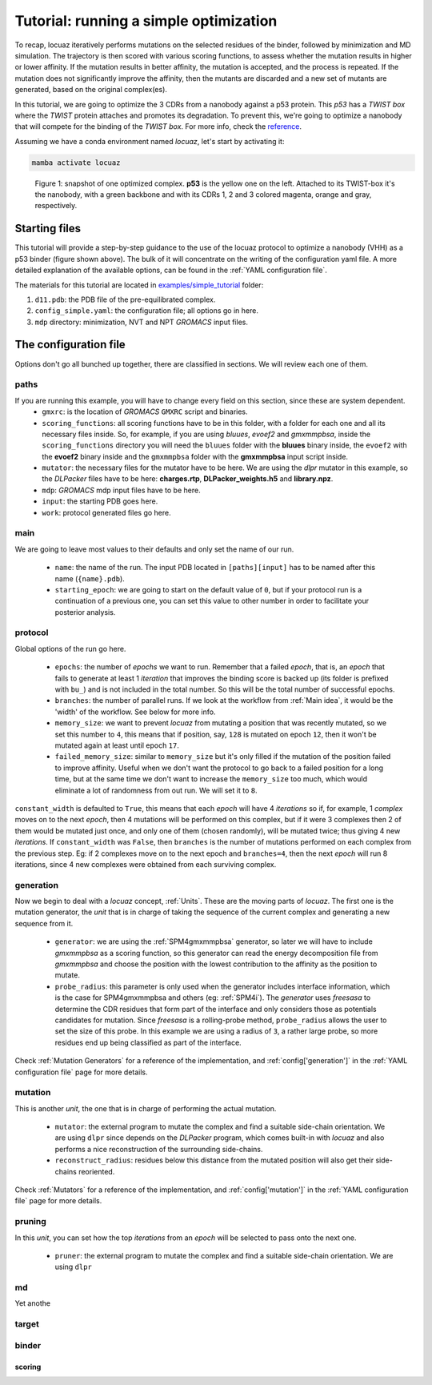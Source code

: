 ==========================================
Tutorial: running a simple optimization
==========================================

To recap, locuaz iteratively performs mutations on the selected residues of the binder, followed by minimization and
MD simulation. The trajectory is then scored with various scoring functions, to assess whether the mutation
results in higher or lower affinity. If the mutation results in better affinity, the mutation is accepted,
and the process is repeated. If the mutation does not significantly improve the affinity, then the mutants
are discarded and a new set of mutants are generated, based on the original complex(es).

In this tutorial, we are going to optimize the 3 CDRs from a nanobody against a p53 protein. This *p53* has a
*TWIST box* where the *TWIST* protein attaches and promotes its degradation. To prevent this, we're going to optimize
a nanobody that will compete for the binding of the *TWIST box*. For more info, check the `reference`_.

Assuming we have a conda environment named *locuaz*, let's start by activating it:

.. code-block:: console

    mamba activate locuaz

.. figure:: ./resources/simple_complex.png
        :alt: twistp53-nanobody complex

        Figure 1: snapshot of one optimized complex. **p53** is the yellow one on the left. Attached to its TWIST-box
        it's the nanobody, with a green backbone and with its CDRs 1, 2 and 3 colored magenta, orange and gray,
        respectively.


Starting files
----------------
This tutorial will provide a step-by-step guidance to the use of the locuaz protocol to optimize a nanobody (VHH)
as a p53 binder (figure shown above). The bulk of it will concentrate on the writing of the configuration yaml file.
A more detailed explanation of the available options, can be found in the :ref:`YAML configuration file`.

The materials for this tutorial are located in `examples/simple_tutorial`_ folder:

1.  ``d11.pdb``: the PDB file of the pre-equilibrated complex.
2.  ``config_simple.yaml``: the configuration file; all options go in here.
3.  ``mdp`` directory: minimization, NVT and NPT *GROMACS* input files.

.. _reference: http://dx.doi.org/10.1016/j.ccr.2012.08.003
.. _examples/simple_tutorial: https://istitutoitalianotecnologia-my.sharepoint.com/personal/walter_rocchia_iit_it/_layouts/15/onedrive.aspx?ga=1&id=%2Fpersonal%2Fwalter%5Frocchia%5Fiit%5Fit%2FDocuments%2FExamples&view=0

The configuration file
-----------------------
Options don't go all bunched up together, there are classified in sections. We will review each one of them.

paths
^^^^^^
If you are running this example, you will have to change every field on this section, since these are system dependent.
 * ``gmxrc``: is the location of *GROMACS* ``GMXRC`` script and binaries.
 * ``scoring_functions``: all scoring functions have to be in this folder, with a folder for each one and all its
   necessary files inside. So, for example, if you are using *bluues*, *evoef2* and *gmxmmpbsa*, inside the
   ``scoring_functions`` directory you will need the ``bluues`` folder with the **bluues** binary inside, the ``evoef2``
   with the **evoef2** binary inside and the ``gmxmmpbsa`` folder with the **gmxmmpbsa** input script inside.
 * ``mutator``: the necessary files for the mutator have to be here. We are using the *dlpr* mutator in this example,
   so the *DLPacker* files have to be here: **charges.rtp**, **DLPacker_weights.h5** and **library.npz**.
 * ``mdp``: *GROMACS* mdp input files have to be here.
 * ``input``: the starting PDB goes here.
 * ``work``: protocol generated files go here.

main
^^^^^
We are going to leave most values to their defaults and only set the name of our run.

 * ``name``: the name of the run. The input PDB located in ``[paths][input]`` has to be named after this name
   (``{name}.pdb``).
 * ``starting_epoch``: we are going to start on the default value of ``0``, but if your protocol run is a continuation
   of a previous one, you can set this value to other number in order to facilitate your posterior analysis.

protocol
^^^^^^^^
Global options of the run go here.

 * ``epochs``: the number of *epochs* we want to run. Remember that a failed *epoch*, that is, an *epoch* that fails
   to generate at least 1 *iteration* that improves the binding score is backed up (its folder is prefixed with ``bu_``)
   and is not included in the total number. So this will be the total number of successful epochs.
 * ``branches``: the number of parallel runs. If we look at the workflow from :ref:`Main idea`, it would be the 'width'
   of the workflow. See below for more info.
 * ``memory_size``: we want to prevent *locuaz* from mutating a position that was recently mutated, so we set this
   number to ``4``, this means that if position, say, ``128`` is mutated on epoch ``12``, then it won't be mutated again
   at least until epoch ``17``.
 * ``failed_memory_size``: similar to ``memory_size`` but it's only filled if the mutation of the position failed to
   improve affinity. Useful when we don't want the protocol to go back to a failed position for a long time, but at the
   same time we don't want to increase the ``memory_size`` too much, which would eliminate a lot of randomness from out
   run. We will set it to ``8``.

``constant_width`` is defaulted to ``True``, this means that each *epoch* will have 4 *iterations* so if, for example,
1 *complex* moves on to the next *epoch*, then 4 mutations will be performed on this complex, but if it were 3 complexes
then 2 of them would be mutated just once, and only one of them (chosen randomly), will be mutated twice; thus giving 4
new *iterations*.
If ``constant_width`` was ``False``, then ``branches`` is the number of mutations performed on each complex from the
previous step. Eg: if 2 complexes move on to the next epoch and ``branches=4``, then the next *epoch* will run 8
iterations, since 4 new complexes were obtained from each surviving complex.

generation
^^^^^^^^^^^
Now we begin to deal with a *locuaz* concept, :ref:`Units`. These are the moving parts of *locuaz*. The first one is the
mutation generator, the *unit* that is in charge of taking the sequence of the current complex and generating a new
sequence from it.

 * ``generator``: we are using the :ref:`SPM4gmxmmpbsa` generator, so later we will have to include *gmxmmpbsa* as a
   scoring function, so this generator can read the energy decomposition file from *gmxmmpbsa* and choose the position
   with the lowest contribution to the affinity as the position to mutate.
 * ``probe_radius``: this parameter is only used when the generator includes interface information, which is the case
   for SPM4gmxmmpbsa and others (eg: :ref:`SPM4i`). The *generator* uses *freesasa* to determine the CDR residues
   that form part of the interface and only considers those as potentials candidates for mutation. Since *freesasa* is
   a rolling-probe method, ``probe_radius`` allows the user to set the size of this probe. In this example we are using
   a radius of ``3``, a rather large probe, so more residues end up being classified as part of the interface.

Check :ref:`Mutation Generators` for a reference of the implementation, and :ref:`config['generation']` in the
:ref:`YAML configuration file` page for more details.

mutation
^^^^^^^^
This is another *unit*, the one that is in charge of performing the actual mutation.

 * ``mutator``: the external program to mutate the complex and find a suitable side-chain orientation. We are using
   ``dlpr`` since depends on the *DLPacker* program, which comes built-in with *locuaz* and also performs a nice
   reconstruction of the surrounding side-chains.
 * ``reconstruct_radius``: residues below this distance from the mutated position will also get their side-chains
   reoriented.

Check :ref:`Mutators` for a reference of the implementation, and :ref:`config['mutation']` in the
:ref:`YAML configuration file` page for more details.

pruning
^^^^^^^^
In this *unit*, you can set how the top *iterations* from an *epoch* will be selected to pass onto the next one.

 * ``pruner``: the external program to mutate the complex and find a suitable side-chain orientation. We are using
   ``dlpr``

md
^^^^
Yet anothe

target
^^^^^^^^
binder
^^^^^^^^
^^^^^^^^
scoring
^^^^^^^^

